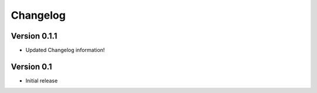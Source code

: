 =========
Changelog
=========

Version 0.1.1
=============

- Updated Changelog information!

Version 0.1
===========

- Initial release
